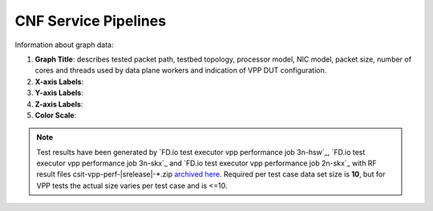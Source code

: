 
.. raw:: latex

    \clearpage

CNF Service Pipelines
=====================

Information about graph data:

#. **Graph Title**: describes tested packet path, testbed topology,
   processor model, NIC model, packet size, number of cores and
   threads used by data plane workers and indication of VPP DUT
   configuration.

#. **X-axis Labels**:

#. **Y-axis Labels**:

#. **Z-axis Labels**:

#. **Color Scale**:

.. note::

    Test results have been generated by
    `FD.io test executor vpp performance job 3n-hsw`_,
    `FD.io test executor vpp performance job 3n-skx`_ and
    `FD.io test executor vpp performance job 2n-skx`_ with RF
    result files csit-vpp-perf-|srelease|-\*.zip
    `archived here <../../_static/archive/>`_.
    Required per test case data set size is **10**, but for VPP tests
    the actual size varies per test case and is <=10.
